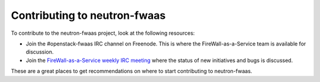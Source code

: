 Contributing to neutron-fwaas
=============================

To contribute to the neutron-fwaas project, look at the following resources:

- Join the #openstack-fwaas IRC channel on Freenode.  This is where the
  FireWall-as-a-Service team is available for discussion.
- Join the `FireWall-as-a-Service weekly IRC meeting
  <http://eavesdrop.openstack.org/#Firewall_as_a_Service_(FWaaS)_Team_Meeting>`_
  where the status of new initiatives and bugs is discussed.

These are a great places to get recommendations on where to start contributing
to neutron-fwaas.

